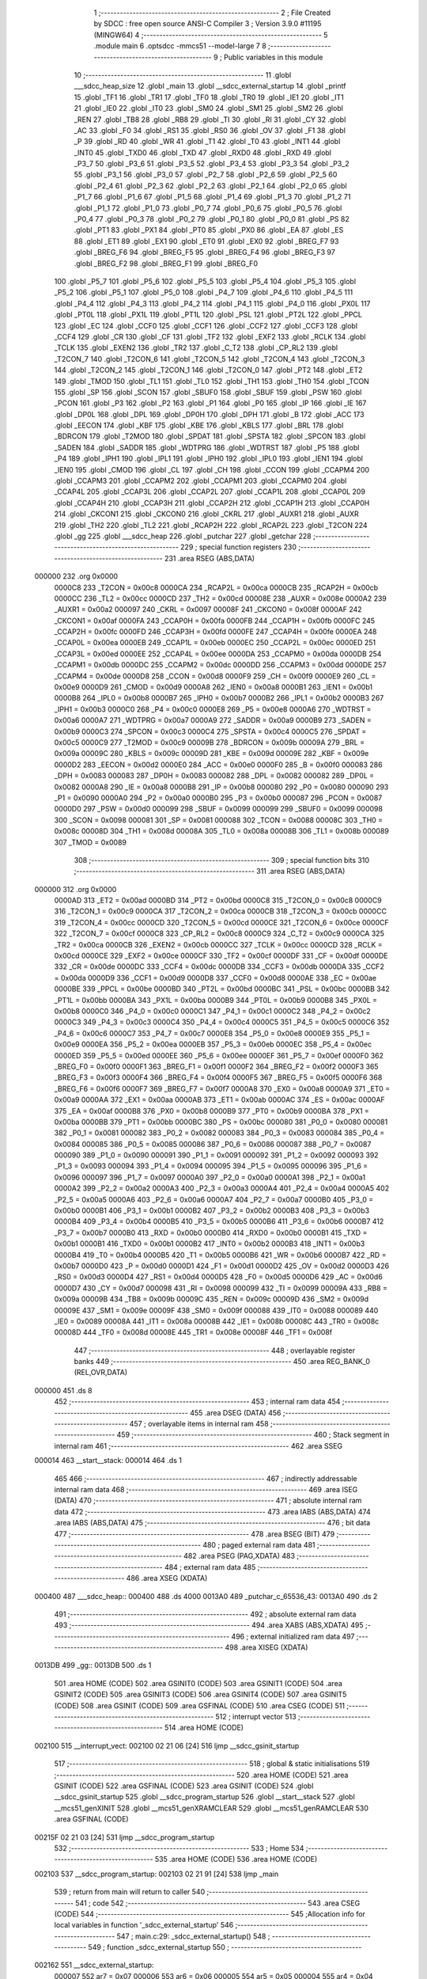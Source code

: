                                       1 ;--------------------------------------------------------
                                      2 ; File Created by SDCC : free open source ANSI-C Compiler
                                      3 ; Version 3.9.0 #11195 (MINGW64)
                                      4 ;--------------------------------------------------------
                                      5 	.module main
                                      6 	.optsdcc -mmcs51 --model-large
                                      7 	
                                      8 ;--------------------------------------------------------
                                      9 ; Public variables in this module
                                     10 ;--------------------------------------------------------
                                     11 	.globl ___sdcc_heap_size
                                     12 	.globl _main
                                     13 	.globl __sdcc_external_startup
                                     14 	.globl _printf
                                     15 	.globl _TF1
                                     16 	.globl _TR1
                                     17 	.globl _TF0
                                     18 	.globl _TR0
                                     19 	.globl _IE1
                                     20 	.globl _IT1
                                     21 	.globl _IE0
                                     22 	.globl _IT0
                                     23 	.globl _SM0
                                     24 	.globl _SM1
                                     25 	.globl _SM2
                                     26 	.globl _REN
                                     27 	.globl _TB8
                                     28 	.globl _RB8
                                     29 	.globl _TI
                                     30 	.globl _RI
                                     31 	.globl _CY
                                     32 	.globl _AC
                                     33 	.globl _F0
                                     34 	.globl _RS1
                                     35 	.globl _RS0
                                     36 	.globl _OV
                                     37 	.globl _F1
                                     38 	.globl _P
                                     39 	.globl _RD
                                     40 	.globl _WR
                                     41 	.globl _T1
                                     42 	.globl _T0
                                     43 	.globl _INT1
                                     44 	.globl _INT0
                                     45 	.globl _TXD0
                                     46 	.globl _TXD
                                     47 	.globl _RXD0
                                     48 	.globl _RXD
                                     49 	.globl _P3_7
                                     50 	.globl _P3_6
                                     51 	.globl _P3_5
                                     52 	.globl _P3_4
                                     53 	.globl _P3_3
                                     54 	.globl _P3_2
                                     55 	.globl _P3_1
                                     56 	.globl _P3_0
                                     57 	.globl _P2_7
                                     58 	.globl _P2_6
                                     59 	.globl _P2_5
                                     60 	.globl _P2_4
                                     61 	.globl _P2_3
                                     62 	.globl _P2_2
                                     63 	.globl _P2_1
                                     64 	.globl _P2_0
                                     65 	.globl _P1_7
                                     66 	.globl _P1_6
                                     67 	.globl _P1_5
                                     68 	.globl _P1_4
                                     69 	.globl _P1_3
                                     70 	.globl _P1_2
                                     71 	.globl _P1_1
                                     72 	.globl _P1_0
                                     73 	.globl _P0_7
                                     74 	.globl _P0_6
                                     75 	.globl _P0_5
                                     76 	.globl _P0_4
                                     77 	.globl _P0_3
                                     78 	.globl _P0_2
                                     79 	.globl _P0_1
                                     80 	.globl _P0_0
                                     81 	.globl _PS
                                     82 	.globl _PT1
                                     83 	.globl _PX1
                                     84 	.globl _PT0
                                     85 	.globl _PX0
                                     86 	.globl _EA
                                     87 	.globl _ES
                                     88 	.globl _ET1
                                     89 	.globl _EX1
                                     90 	.globl _ET0
                                     91 	.globl _EX0
                                     92 	.globl _BREG_F7
                                     93 	.globl _BREG_F6
                                     94 	.globl _BREG_F5
                                     95 	.globl _BREG_F4
                                     96 	.globl _BREG_F3
                                     97 	.globl _BREG_F2
                                     98 	.globl _BREG_F1
                                     99 	.globl _BREG_F0
                                    100 	.globl _P5_7
                                    101 	.globl _P5_6
                                    102 	.globl _P5_5
                                    103 	.globl _P5_4
                                    104 	.globl _P5_3
                                    105 	.globl _P5_2
                                    106 	.globl _P5_1
                                    107 	.globl _P5_0
                                    108 	.globl _P4_7
                                    109 	.globl _P4_6
                                    110 	.globl _P4_5
                                    111 	.globl _P4_4
                                    112 	.globl _P4_3
                                    113 	.globl _P4_2
                                    114 	.globl _P4_1
                                    115 	.globl _P4_0
                                    116 	.globl _PX0L
                                    117 	.globl _PT0L
                                    118 	.globl _PX1L
                                    119 	.globl _PT1L
                                    120 	.globl _PSL
                                    121 	.globl _PT2L
                                    122 	.globl _PPCL
                                    123 	.globl _EC
                                    124 	.globl _CCF0
                                    125 	.globl _CCF1
                                    126 	.globl _CCF2
                                    127 	.globl _CCF3
                                    128 	.globl _CCF4
                                    129 	.globl _CR
                                    130 	.globl _CF
                                    131 	.globl _TF2
                                    132 	.globl _EXF2
                                    133 	.globl _RCLK
                                    134 	.globl _TCLK
                                    135 	.globl _EXEN2
                                    136 	.globl _TR2
                                    137 	.globl _C_T2
                                    138 	.globl _CP_RL2
                                    139 	.globl _T2CON_7
                                    140 	.globl _T2CON_6
                                    141 	.globl _T2CON_5
                                    142 	.globl _T2CON_4
                                    143 	.globl _T2CON_3
                                    144 	.globl _T2CON_2
                                    145 	.globl _T2CON_1
                                    146 	.globl _T2CON_0
                                    147 	.globl _PT2
                                    148 	.globl _ET2
                                    149 	.globl _TMOD
                                    150 	.globl _TL1
                                    151 	.globl _TL0
                                    152 	.globl _TH1
                                    153 	.globl _TH0
                                    154 	.globl _TCON
                                    155 	.globl _SP
                                    156 	.globl _SCON
                                    157 	.globl _SBUF0
                                    158 	.globl _SBUF
                                    159 	.globl _PSW
                                    160 	.globl _PCON
                                    161 	.globl _P3
                                    162 	.globl _P2
                                    163 	.globl _P1
                                    164 	.globl _P0
                                    165 	.globl _IP
                                    166 	.globl _IE
                                    167 	.globl _DP0L
                                    168 	.globl _DPL
                                    169 	.globl _DP0H
                                    170 	.globl _DPH
                                    171 	.globl _B
                                    172 	.globl _ACC
                                    173 	.globl _EECON
                                    174 	.globl _KBF
                                    175 	.globl _KBE
                                    176 	.globl _KBLS
                                    177 	.globl _BRL
                                    178 	.globl _BDRCON
                                    179 	.globl _T2MOD
                                    180 	.globl _SPDAT
                                    181 	.globl _SPSTA
                                    182 	.globl _SPCON
                                    183 	.globl _SADEN
                                    184 	.globl _SADDR
                                    185 	.globl _WDTPRG
                                    186 	.globl _WDTRST
                                    187 	.globl _P5
                                    188 	.globl _P4
                                    189 	.globl _IPH1
                                    190 	.globl _IPL1
                                    191 	.globl _IPH0
                                    192 	.globl _IPL0
                                    193 	.globl _IEN1
                                    194 	.globl _IEN0
                                    195 	.globl _CMOD
                                    196 	.globl _CL
                                    197 	.globl _CH
                                    198 	.globl _CCON
                                    199 	.globl _CCAPM4
                                    200 	.globl _CCAPM3
                                    201 	.globl _CCAPM2
                                    202 	.globl _CCAPM1
                                    203 	.globl _CCAPM0
                                    204 	.globl _CCAP4L
                                    205 	.globl _CCAP3L
                                    206 	.globl _CCAP2L
                                    207 	.globl _CCAP1L
                                    208 	.globl _CCAP0L
                                    209 	.globl _CCAP4H
                                    210 	.globl _CCAP3H
                                    211 	.globl _CCAP2H
                                    212 	.globl _CCAP1H
                                    213 	.globl _CCAP0H
                                    214 	.globl _CKCON1
                                    215 	.globl _CKCON0
                                    216 	.globl _CKRL
                                    217 	.globl _AUXR1
                                    218 	.globl _AUXR
                                    219 	.globl _TH2
                                    220 	.globl _TL2
                                    221 	.globl _RCAP2H
                                    222 	.globl _RCAP2L
                                    223 	.globl _T2CON
                                    224 	.globl _gg
                                    225 	.globl ___sdcc_heap
                                    226 	.globl _putchar
                                    227 	.globl _getchar
                                    228 ;--------------------------------------------------------
                                    229 ; special function registers
                                    230 ;--------------------------------------------------------
                                    231 	.area RSEG    (ABS,DATA)
      000000                        232 	.org 0x0000
                           0000C8   233 _T2CON	=	0x00c8
                           0000CA   234 _RCAP2L	=	0x00ca
                           0000CB   235 _RCAP2H	=	0x00cb
                           0000CC   236 _TL2	=	0x00cc
                           0000CD   237 _TH2	=	0x00cd
                           00008E   238 _AUXR	=	0x008e
                           0000A2   239 _AUXR1	=	0x00a2
                           000097   240 _CKRL	=	0x0097
                           00008F   241 _CKCON0	=	0x008f
                           0000AF   242 _CKCON1	=	0x00af
                           0000FA   243 _CCAP0H	=	0x00fa
                           0000FB   244 _CCAP1H	=	0x00fb
                           0000FC   245 _CCAP2H	=	0x00fc
                           0000FD   246 _CCAP3H	=	0x00fd
                           0000FE   247 _CCAP4H	=	0x00fe
                           0000EA   248 _CCAP0L	=	0x00ea
                           0000EB   249 _CCAP1L	=	0x00eb
                           0000EC   250 _CCAP2L	=	0x00ec
                           0000ED   251 _CCAP3L	=	0x00ed
                           0000EE   252 _CCAP4L	=	0x00ee
                           0000DA   253 _CCAPM0	=	0x00da
                           0000DB   254 _CCAPM1	=	0x00db
                           0000DC   255 _CCAPM2	=	0x00dc
                           0000DD   256 _CCAPM3	=	0x00dd
                           0000DE   257 _CCAPM4	=	0x00de
                           0000D8   258 _CCON	=	0x00d8
                           0000F9   259 _CH	=	0x00f9
                           0000E9   260 _CL	=	0x00e9
                           0000D9   261 _CMOD	=	0x00d9
                           0000A8   262 _IEN0	=	0x00a8
                           0000B1   263 _IEN1	=	0x00b1
                           0000B8   264 _IPL0	=	0x00b8
                           0000B7   265 _IPH0	=	0x00b7
                           0000B2   266 _IPL1	=	0x00b2
                           0000B3   267 _IPH1	=	0x00b3
                           0000C0   268 _P4	=	0x00c0
                           0000E8   269 _P5	=	0x00e8
                           0000A6   270 _WDTRST	=	0x00a6
                           0000A7   271 _WDTPRG	=	0x00a7
                           0000A9   272 _SADDR	=	0x00a9
                           0000B9   273 _SADEN	=	0x00b9
                           0000C3   274 _SPCON	=	0x00c3
                           0000C4   275 _SPSTA	=	0x00c4
                           0000C5   276 _SPDAT	=	0x00c5
                           0000C9   277 _T2MOD	=	0x00c9
                           00009B   278 _BDRCON	=	0x009b
                           00009A   279 _BRL	=	0x009a
                           00009C   280 _KBLS	=	0x009c
                           00009D   281 _KBE	=	0x009d
                           00009E   282 _KBF	=	0x009e
                           0000D2   283 _EECON	=	0x00d2
                           0000E0   284 _ACC	=	0x00e0
                           0000F0   285 _B	=	0x00f0
                           000083   286 _DPH	=	0x0083
                           000083   287 _DP0H	=	0x0083
                           000082   288 _DPL	=	0x0082
                           000082   289 _DP0L	=	0x0082
                           0000A8   290 _IE	=	0x00a8
                           0000B8   291 _IP	=	0x00b8
                           000080   292 _P0	=	0x0080
                           000090   293 _P1	=	0x0090
                           0000A0   294 _P2	=	0x00a0
                           0000B0   295 _P3	=	0x00b0
                           000087   296 _PCON	=	0x0087
                           0000D0   297 _PSW	=	0x00d0
                           000099   298 _SBUF	=	0x0099
                           000099   299 _SBUF0	=	0x0099
                           000098   300 _SCON	=	0x0098
                           000081   301 _SP	=	0x0081
                           000088   302 _TCON	=	0x0088
                           00008C   303 _TH0	=	0x008c
                           00008D   304 _TH1	=	0x008d
                           00008A   305 _TL0	=	0x008a
                           00008B   306 _TL1	=	0x008b
                           000089   307 _TMOD	=	0x0089
                                    308 ;--------------------------------------------------------
                                    309 ; special function bits
                                    310 ;--------------------------------------------------------
                                    311 	.area RSEG    (ABS,DATA)
      000000                        312 	.org 0x0000
                           0000AD   313 _ET2	=	0x00ad
                           0000BD   314 _PT2	=	0x00bd
                           0000C8   315 _T2CON_0	=	0x00c8
                           0000C9   316 _T2CON_1	=	0x00c9
                           0000CA   317 _T2CON_2	=	0x00ca
                           0000CB   318 _T2CON_3	=	0x00cb
                           0000CC   319 _T2CON_4	=	0x00cc
                           0000CD   320 _T2CON_5	=	0x00cd
                           0000CE   321 _T2CON_6	=	0x00ce
                           0000CF   322 _T2CON_7	=	0x00cf
                           0000C8   323 _CP_RL2	=	0x00c8
                           0000C9   324 _C_T2	=	0x00c9
                           0000CA   325 _TR2	=	0x00ca
                           0000CB   326 _EXEN2	=	0x00cb
                           0000CC   327 _TCLK	=	0x00cc
                           0000CD   328 _RCLK	=	0x00cd
                           0000CE   329 _EXF2	=	0x00ce
                           0000CF   330 _TF2	=	0x00cf
                           0000DF   331 _CF	=	0x00df
                           0000DE   332 _CR	=	0x00de
                           0000DC   333 _CCF4	=	0x00dc
                           0000DB   334 _CCF3	=	0x00db
                           0000DA   335 _CCF2	=	0x00da
                           0000D9   336 _CCF1	=	0x00d9
                           0000D8   337 _CCF0	=	0x00d8
                           0000AE   338 _EC	=	0x00ae
                           0000BE   339 _PPCL	=	0x00be
                           0000BD   340 _PT2L	=	0x00bd
                           0000BC   341 _PSL	=	0x00bc
                           0000BB   342 _PT1L	=	0x00bb
                           0000BA   343 _PX1L	=	0x00ba
                           0000B9   344 _PT0L	=	0x00b9
                           0000B8   345 _PX0L	=	0x00b8
                           0000C0   346 _P4_0	=	0x00c0
                           0000C1   347 _P4_1	=	0x00c1
                           0000C2   348 _P4_2	=	0x00c2
                           0000C3   349 _P4_3	=	0x00c3
                           0000C4   350 _P4_4	=	0x00c4
                           0000C5   351 _P4_5	=	0x00c5
                           0000C6   352 _P4_6	=	0x00c6
                           0000C7   353 _P4_7	=	0x00c7
                           0000E8   354 _P5_0	=	0x00e8
                           0000E9   355 _P5_1	=	0x00e9
                           0000EA   356 _P5_2	=	0x00ea
                           0000EB   357 _P5_3	=	0x00eb
                           0000EC   358 _P5_4	=	0x00ec
                           0000ED   359 _P5_5	=	0x00ed
                           0000EE   360 _P5_6	=	0x00ee
                           0000EF   361 _P5_7	=	0x00ef
                           0000F0   362 _BREG_F0	=	0x00f0
                           0000F1   363 _BREG_F1	=	0x00f1
                           0000F2   364 _BREG_F2	=	0x00f2
                           0000F3   365 _BREG_F3	=	0x00f3
                           0000F4   366 _BREG_F4	=	0x00f4
                           0000F5   367 _BREG_F5	=	0x00f5
                           0000F6   368 _BREG_F6	=	0x00f6
                           0000F7   369 _BREG_F7	=	0x00f7
                           0000A8   370 _EX0	=	0x00a8
                           0000A9   371 _ET0	=	0x00a9
                           0000AA   372 _EX1	=	0x00aa
                           0000AB   373 _ET1	=	0x00ab
                           0000AC   374 _ES	=	0x00ac
                           0000AF   375 _EA	=	0x00af
                           0000B8   376 _PX0	=	0x00b8
                           0000B9   377 _PT0	=	0x00b9
                           0000BA   378 _PX1	=	0x00ba
                           0000BB   379 _PT1	=	0x00bb
                           0000BC   380 _PS	=	0x00bc
                           000080   381 _P0_0	=	0x0080
                           000081   382 _P0_1	=	0x0081
                           000082   383 _P0_2	=	0x0082
                           000083   384 _P0_3	=	0x0083
                           000084   385 _P0_4	=	0x0084
                           000085   386 _P0_5	=	0x0085
                           000086   387 _P0_6	=	0x0086
                           000087   388 _P0_7	=	0x0087
                           000090   389 _P1_0	=	0x0090
                           000091   390 _P1_1	=	0x0091
                           000092   391 _P1_2	=	0x0092
                           000093   392 _P1_3	=	0x0093
                           000094   393 _P1_4	=	0x0094
                           000095   394 _P1_5	=	0x0095
                           000096   395 _P1_6	=	0x0096
                           000097   396 _P1_7	=	0x0097
                           0000A0   397 _P2_0	=	0x00a0
                           0000A1   398 _P2_1	=	0x00a1
                           0000A2   399 _P2_2	=	0x00a2
                           0000A3   400 _P2_3	=	0x00a3
                           0000A4   401 _P2_4	=	0x00a4
                           0000A5   402 _P2_5	=	0x00a5
                           0000A6   403 _P2_6	=	0x00a6
                           0000A7   404 _P2_7	=	0x00a7
                           0000B0   405 _P3_0	=	0x00b0
                           0000B1   406 _P3_1	=	0x00b1
                           0000B2   407 _P3_2	=	0x00b2
                           0000B3   408 _P3_3	=	0x00b3
                           0000B4   409 _P3_4	=	0x00b4
                           0000B5   410 _P3_5	=	0x00b5
                           0000B6   411 _P3_6	=	0x00b6
                           0000B7   412 _P3_7	=	0x00b7
                           0000B0   413 _RXD	=	0x00b0
                           0000B0   414 _RXD0	=	0x00b0
                           0000B1   415 _TXD	=	0x00b1
                           0000B1   416 _TXD0	=	0x00b1
                           0000B2   417 _INT0	=	0x00b2
                           0000B3   418 _INT1	=	0x00b3
                           0000B4   419 _T0	=	0x00b4
                           0000B5   420 _T1	=	0x00b5
                           0000B6   421 _WR	=	0x00b6
                           0000B7   422 _RD	=	0x00b7
                           0000D0   423 _P	=	0x00d0
                           0000D1   424 _F1	=	0x00d1
                           0000D2   425 _OV	=	0x00d2
                           0000D3   426 _RS0	=	0x00d3
                           0000D4   427 _RS1	=	0x00d4
                           0000D5   428 _F0	=	0x00d5
                           0000D6   429 _AC	=	0x00d6
                           0000D7   430 _CY	=	0x00d7
                           000098   431 _RI	=	0x0098
                           000099   432 _TI	=	0x0099
                           00009A   433 _RB8	=	0x009a
                           00009B   434 _TB8	=	0x009b
                           00009C   435 _REN	=	0x009c
                           00009D   436 _SM2	=	0x009d
                           00009E   437 _SM1	=	0x009e
                           00009F   438 _SM0	=	0x009f
                           000088   439 _IT0	=	0x0088
                           000089   440 _IE0	=	0x0089
                           00008A   441 _IT1	=	0x008a
                           00008B   442 _IE1	=	0x008b
                           00008C   443 _TR0	=	0x008c
                           00008D   444 _TF0	=	0x008d
                           00008E   445 _TR1	=	0x008e
                           00008F   446 _TF1	=	0x008f
                                    447 ;--------------------------------------------------------
                                    448 ; overlayable register banks
                                    449 ;--------------------------------------------------------
                                    450 	.area REG_BANK_0	(REL,OVR,DATA)
      000000                        451 	.ds 8
                                    452 ;--------------------------------------------------------
                                    453 ; internal ram data
                                    454 ;--------------------------------------------------------
                                    455 	.area DSEG    (DATA)
                                    456 ;--------------------------------------------------------
                                    457 ; overlayable items in internal ram 
                                    458 ;--------------------------------------------------------
                                    459 ;--------------------------------------------------------
                                    460 ; Stack segment in internal ram 
                                    461 ;--------------------------------------------------------
                                    462 	.area	SSEG
      000014                        463 __start__stack:
      000014                        464 	.ds	1
                                    465 
                                    466 ;--------------------------------------------------------
                                    467 ; indirectly addressable internal ram data
                                    468 ;--------------------------------------------------------
                                    469 	.area ISEG    (DATA)
                                    470 ;--------------------------------------------------------
                                    471 ; absolute internal ram data
                                    472 ;--------------------------------------------------------
                                    473 	.area IABS    (ABS,DATA)
                                    474 	.area IABS    (ABS,DATA)
                                    475 ;--------------------------------------------------------
                                    476 ; bit data
                                    477 ;--------------------------------------------------------
                                    478 	.area BSEG    (BIT)
                                    479 ;--------------------------------------------------------
                                    480 ; paged external ram data
                                    481 ;--------------------------------------------------------
                                    482 	.area PSEG    (PAG,XDATA)
                                    483 ;--------------------------------------------------------
                                    484 ; external ram data
                                    485 ;--------------------------------------------------------
                                    486 	.area XSEG    (XDATA)
      000400                        487 ___sdcc_heap::
      000400                        488 	.ds 4000
      0013A0                        489 _putchar_c_65536_43:
      0013A0                        490 	.ds 2
                                    491 ;--------------------------------------------------------
                                    492 ; absolute external ram data
                                    493 ;--------------------------------------------------------
                                    494 	.area XABS    (ABS,XDATA)
                                    495 ;--------------------------------------------------------
                                    496 ; external initialized ram data
                                    497 ;--------------------------------------------------------
                                    498 	.area XISEG   (XDATA)
      0013DB                        499 _gg::
      0013DB                        500 	.ds 1
                                    501 	.area HOME    (CODE)
                                    502 	.area GSINIT0 (CODE)
                                    503 	.area GSINIT1 (CODE)
                                    504 	.area GSINIT2 (CODE)
                                    505 	.area GSINIT3 (CODE)
                                    506 	.area GSINIT4 (CODE)
                                    507 	.area GSINIT5 (CODE)
                                    508 	.area GSINIT  (CODE)
                                    509 	.area GSFINAL (CODE)
                                    510 	.area CSEG    (CODE)
                                    511 ;--------------------------------------------------------
                                    512 ; interrupt vector 
                                    513 ;--------------------------------------------------------
                                    514 	.area HOME    (CODE)
      002100                        515 __interrupt_vect:
      002100 02 21 06         [24]  516 	ljmp	__sdcc_gsinit_startup
                                    517 ;--------------------------------------------------------
                                    518 ; global & static initialisations
                                    519 ;--------------------------------------------------------
                                    520 	.area HOME    (CODE)
                                    521 	.area GSINIT  (CODE)
                                    522 	.area GSFINAL (CODE)
                                    523 	.area GSINIT  (CODE)
                                    524 	.globl __sdcc_gsinit_startup
                                    525 	.globl __sdcc_program_startup
                                    526 	.globl __start__stack
                                    527 	.globl __mcs51_genXINIT
                                    528 	.globl __mcs51_genXRAMCLEAR
                                    529 	.globl __mcs51_genRAMCLEAR
                                    530 	.area GSFINAL (CODE)
      00215F 02 21 03         [24]  531 	ljmp	__sdcc_program_startup
                                    532 ;--------------------------------------------------------
                                    533 ; Home
                                    534 ;--------------------------------------------------------
                                    535 	.area HOME    (CODE)
                                    536 	.area HOME    (CODE)
      002103                        537 __sdcc_program_startup:
      002103 02 21 91         [24]  538 	ljmp	_main
                                    539 ;	return from main will return to caller
                                    540 ;--------------------------------------------------------
                                    541 ; code
                                    542 ;--------------------------------------------------------
                                    543 	.area CSEG    (CODE)
                                    544 ;------------------------------------------------------------
                                    545 ;Allocation info for local variables in function '_sdcc_external_startup'
                                    546 ;------------------------------------------------------------
                                    547 ;	main.c:29: _sdcc_external_startup()
                                    548 ;	-----------------------------------------
                                    549 ;	 function _sdcc_external_startup
                                    550 ;	-----------------------------------------
      002162                        551 __sdcc_external_startup:
                           000007   552 	ar7 = 0x07
                           000006   553 	ar6 = 0x06
                           000005   554 	ar5 = 0x05
                           000004   555 	ar4 = 0x04
                           000003   556 	ar3 = 0x03
                           000002   557 	ar2 = 0x02
                           000001   558 	ar1 = 0x01
                           000000   559 	ar0 = 0x00
                                    560 ;	main.c:34: return 0;
      002162 90 00 00         [24]  561 	mov	dptr,#0x0000
                                    562 ;	main.c:35: }
      002165 22               [24]  563 	ret
                                    564 ;------------------------------------------------------------
                                    565 ;Allocation info for local variables in function 'putchar'
                                    566 ;------------------------------------------------------------
                                    567 ;c                         Allocated with name '_putchar_c_65536_43'
                                    568 ;------------------------------------------------------------
                                    569 ;	main.c:39: int putchar (int c)
                                    570 ;	-----------------------------------------
                                    571 ;	 function putchar
                                    572 ;	-----------------------------------------
      002166                        573 _putchar:
      002166 AF 83            [24]  574 	mov	r7,dph
      002168 E5 82            [12]  575 	mov	a,dpl
      00216A 90 13 A0         [24]  576 	mov	dptr,#_putchar_c_65536_43
      00216D F0               [24]  577 	movx	@dptr,a
      00216E EF               [12]  578 	mov	a,r7
      00216F A3               [24]  579 	inc	dptr
      002170 F0               [24]  580 	movx	@dptr,a
                                    581 ;	main.c:43: while (!TI);
      002171                        582 00101$:
                                    583 ;	main.c:46: TI = 0;
                                    584 ;	assignBit
      002171 10 99 02         [24]  585 	jbc	_TI,00114$
      002174 80 FB            [24]  586 	sjmp	00101$
      002176                        587 00114$:
                                    588 ;	main.c:47: SBUF = c;           // load serial port with transmit value
      002176 90 13 A0         [24]  589 	mov	dptr,#_putchar_c_65536_43
      002179 E0               [24]  590 	movx	a,@dptr
      00217A FE               [12]  591 	mov	r6,a
      00217B A3               [24]  592 	inc	dptr
      00217C E0               [24]  593 	movx	a,@dptr
      00217D 8E 99            [24]  594 	mov	_SBUF,r6
                                    595 ;	main.c:50: return 1;
      00217F 90 00 01         [24]  596 	mov	dptr,#0x0001
                                    597 ;	main.c:51: }
      002182 22               [24]  598 	ret
                                    599 ;------------------------------------------------------------
                                    600 ;Allocation info for local variables in function 'getchar'
                                    601 ;------------------------------------------------------------
                                    602 ;	main.c:53: int getchar (void)
                                    603 ;	-----------------------------------------
                                    604 ;	 function getchar
                                    605 ;	-----------------------------------------
      002183                        606 _getchar:
                                    607 ;	main.c:57: while (!RI);
      002183                        608 00101$:
                                    609 ;	main.c:61: RI = 0;                         // clear RI flag
                                    610 ;	assignBit
      002183 10 98 02         [24]  611 	jbc	_RI,00114$
      002186 80 FB            [24]  612 	sjmp	00101$
      002188                        613 00114$:
                                    614 ;	main.c:62: return SBUF;                    // return character from SBUF
      002188 AE 99            [24]  615 	mov	r6,_SBUF
      00218A 7F 00            [12]  616 	mov	r7,#0x00
      00218C 8E 82            [24]  617 	mov	dpl,r6
      00218E 8F 83            [24]  618 	mov	dph,r7
                                    619 ;	main.c:63: }
      002190 22               [24]  620 	ret
                                    621 ;------------------------------------------------------------
                                    622 ;Allocation info for local variables in function 'main'
                                    623 ;------------------------------------------------------------
                                    624 ;	main.c:65: int main()
                                    625 ;	-----------------------------------------
                                    626 ;	 function main
                                    627 ;	-----------------------------------------
      002191                        628 _main:
                                    629 ;	main.c:75: printf("Start memory address ");
      002191 74 58            [12]  630 	mov	a,#___str_0
      002193 C0 E0            [24]  631 	push	acc
      002195 74 2C            [12]  632 	mov	a,#(___str_0 >> 8)
      002197 C0 E0            [24]  633 	push	acc
      002199 74 80            [12]  634 	mov	a,#0x80
      00219B C0 E0            [24]  635 	push	acc
      00219D 12 21 F8         [24]  636 	lcall	_printf
      0021A0 15 81            [12]  637 	dec	sp
      0021A2 15 81            [12]  638 	dec	sp
      0021A4 15 81            [12]  639 	dec	sp
                                    640 ;	main.c:95: return 0;
      0021A6 90 00 00         [24]  641 	mov	dptr,#0x0000
                                    642 ;	main.c:98: }
      0021A9 22               [24]  643 	ret
                                    644 	.area CSEG    (CODE)
                                    645 	.area CONST   (CODE)
      002C56                        646 ___sdcc_heap_size:
      002C56 A0 0F                  647 	.byte #0xa0, #0x0f	; 4000
                                    648 	.area CONST   (CODE)
      002C58                        649 ___str_0:
      002C58 53 74 61 72 74 20 6D   650 	.ascii "Start memory address "
             65 6D 6F 72 79 20 61
             64 64 72 65 73 73 20
      002C6D 00                     651 	.db 0x00
                                    652 	.area CSEG    (CODE)
                                    653 	.area XINIT   (CODE)
      002C79                        654 __xinit__gg:
      002C79 00                     655 	.db #0x00	;  0
                                    656 	.area CABS    (ABS,CODE)
